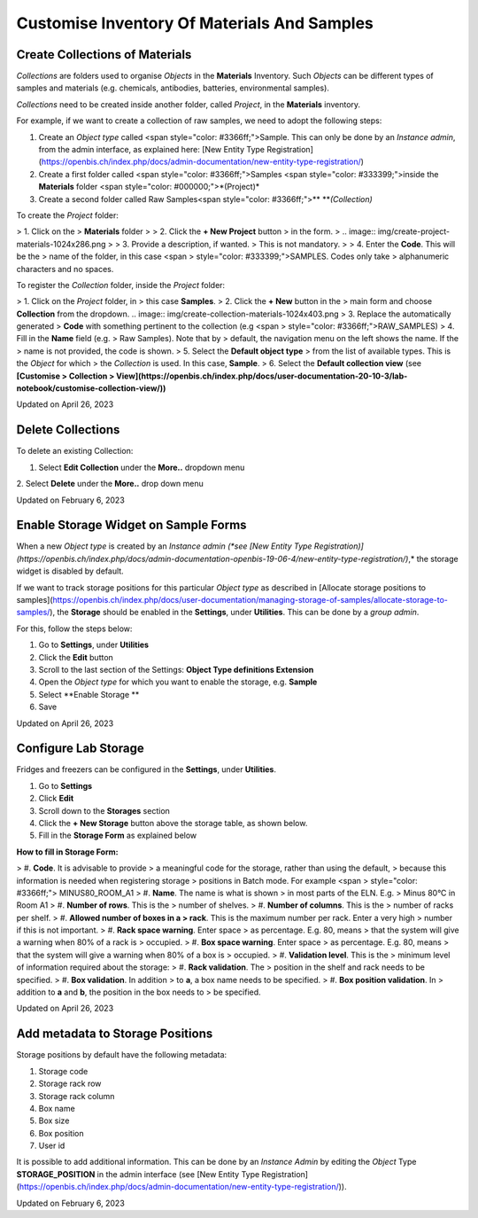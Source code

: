 Customise Inventory Of Materials And Samples
====
 
Create Collections of Materials
----



 

*Collections* are folders used to organise
*Objects* in the **Materials** Inventory. Such *Objects* can be
different types of samples and materials (e.g. chemicals, antibodies,
batteries, environmental samples). 

 

*Collections* need to be created inside
another folder, called *Project*, in the **Materials** inventory.


 

For example, if we want to create a collection of raw samples, we need
to adopt the following steps:

1.  Create an *Object* *type* called <span
    style="color: #3366ff;">Sample. This can only be done by an
    *Instance admin*, from the admin interface, as explained here: [New
    Entity Type
    Registration](https://openbis.ch/index.php/docs/admin-documentation/new-entity-type-registration/)
2.  Create a first folder called <span
    style="color: #3366ff;">Samples <span
    style="color: #333399;">inside the
    **Materials** folder <span
    style="color: #000000;">*(Project)*
3.  Create a second folder called Raw
    Samples<span
    style="color: #3366ff;">** ***(Collection)*

 

 

To create the *Project* folder:

> 1.  Click on the
>     **Materials** folder
>
> 2.  Click the **+ New Project** button
>     in the form. 
>
.. image:: img/create-project-materials-1024x286.png
>
> 3.  Provide a description, if wanted.
>     This is not mandatory.
>
> 4.  Enter the **Code**. This will be the
>     name of the folder, in this case <span
>     style="color: #333399;">SAMPLES. Codes only take
>     alphanumeric characters and no spaces. 

 

 

.. image:: img/new-project-form.png

 

To register the *Collection* folder,
inside the *Project* folder:

> 1.  Click on the *Project* folder, in
>     this case **Samples**. 
> 2.  Click the **+ New** button in the
>     main form and choose **Collection** from the dropdown.
.. image:: img/create-collection-materials-1024x403.png
> 3.  Replace the automatically generated
>     **Code** with something pertinent to the collection (e.g <span
>     style="color: #3366ff;">RAW\_SAMPLES)
> 4.  Fill in the **Name** field (e.g.
>     Raw Samples). Note that by
>     default, the navigation menu on the left shows the name. If the
>     name is not provided, the code is shown.
> 5.  Select the **Default object type**
>     from the list of available types. This is the *Object* for which
>     the *Collection* is used. In this case, **Sample**.
> 6.  Select the **Default collection view** (see **[Customise
>     Collection
>     View](https://openbis.ch/index.php/docs/user-documentation-20-10-3/lab-notebook/customise-collection-view/))**

 

 

.. image:: img/new-collection-form.png

 

Updated on April 26, 2023
 
Delete Collections
----



 

To delete an existing Collection:

 

1.  Select **Edit Collection** under the **More..** dropdown menu

 

.. image:: img/delete-collection-1.png

 

2\. Select **Delete** under the **More..** drop down menu

 

.. image:: img/delete-collection-2.png

Updated on February 6, 2023
 
Enable Storage Widget on Sample Forms
----



  
When a new *Object type* is created by an *Instance admin (*see [New
Entity Type
Registration)](https://openbis.ch/index.php/docs/admin-documentation-openbis-19-06-4/new-entity-type-registration/)*,*
the storage widget is disabled by default.

  
If we want to track storage positions for this particular *Object type*
as described in [Allocate storage positions to
samples](https://openbis.ch/index.php/docs/user-documentation/managing-storage-of-samples/allocate-storage-to-samples/),
the **Storage** should be enabled in the **Settings**, under
**Utilities**. This can be done by a *group admin*.

For this, follow the steps below:  
  

1.  Go to **Settings**, under **Utilities**
2.  Click the **Edit** button
3.  Scroll to the last section of the Settings: **Object Type
    definitions Extension**
4.  Open the *Object type* for which you want to enable the storage,
    e.g. **Sample**
5.  Select **Enable Storage **
6.  Save

 

.. image:: img/settings-enable-storage-1024x509.png

 

.. image:: img/Settings-storage-1024x452.png

Updated on April 26, 2023
 
Configure Lab Storage
----



  
Fridges and freezers can be configured in
the **Settings**, under **Utilities**.

 

1.  Go to **Settings**
2.  Click **Edit**
3.  Scroll down to the **Storages** section
4.  Click the **+ New Storage** button
    above the storage table, as shown below.
5.  Fill in the **Storage Form** as explained below

.. image:: img/settings-new-lab-storage-1024x498.png

  
**How to fill in Storage Form:**

> #.  **Code**. It is advisable to provide
>     a meaningful code for the storage, rather than using the default,
>     because this information is needed when registering storage
>     positions in Batch mode. For example <span
>     style="color: #3366ff;"> MINUS80\_ROOM\_A1
> #.  **Name**. The name is what is shown
>     in most parts of the ELN. E.g. 
>     Minus 80°C in Room A1
> #.  **Number of rows**. This is the
>     number of shelves.
> #.  **Number of columns**. This is the
>     number of racks per shelf.
> #.  **Allowed number of boxes in a
>     rack**. This is the maximum number per rack. Enter a very high
>     number if this is not important.
> #.  **Rack space warning**. Enter space
>     as percentage. E.g. 80, means
>     that the system will give a warning when 80% of a rack is
>     occupied.
> #.  **Box space warning**. Enter space
>     as percentage. E.g. 80, means
>     that the system will give a warning when 80% of a box is
>     occupied.
> #.  **Validation level**. This is the
>     minimum level of information required about the storage:
>     #.  **Rack validation**. The
>         position in the shelf and rack needs to be specified.
>     #.  **Box validation**. In addition
>         to **a**, a box name needs to be specified.
>     #.  **Box position validation**. In
>         addition to **a** and **b**, the position in the box needs to
>         be specified.

Updated on April 26, 2023
 
Add metadata to Storage Positions
----



 

 

Storage positions by default have the following metadata:

1.  Storage code
2.  Storage rack row
3.  Storage rack column
4.  Box name
5.  Box size
6.  Box position
7.  User id

 

It is possible to add additional information. This can be done by an
*Instance Admin* by editing the *Object* Type **STORAGE\_POSITION** in
the admin interface (see [New Entity Type
Registration](https://openbis.ch/index.php/docs/admin-documentation/new-entity-type-registration/)).

Updated on February 6, 2023
